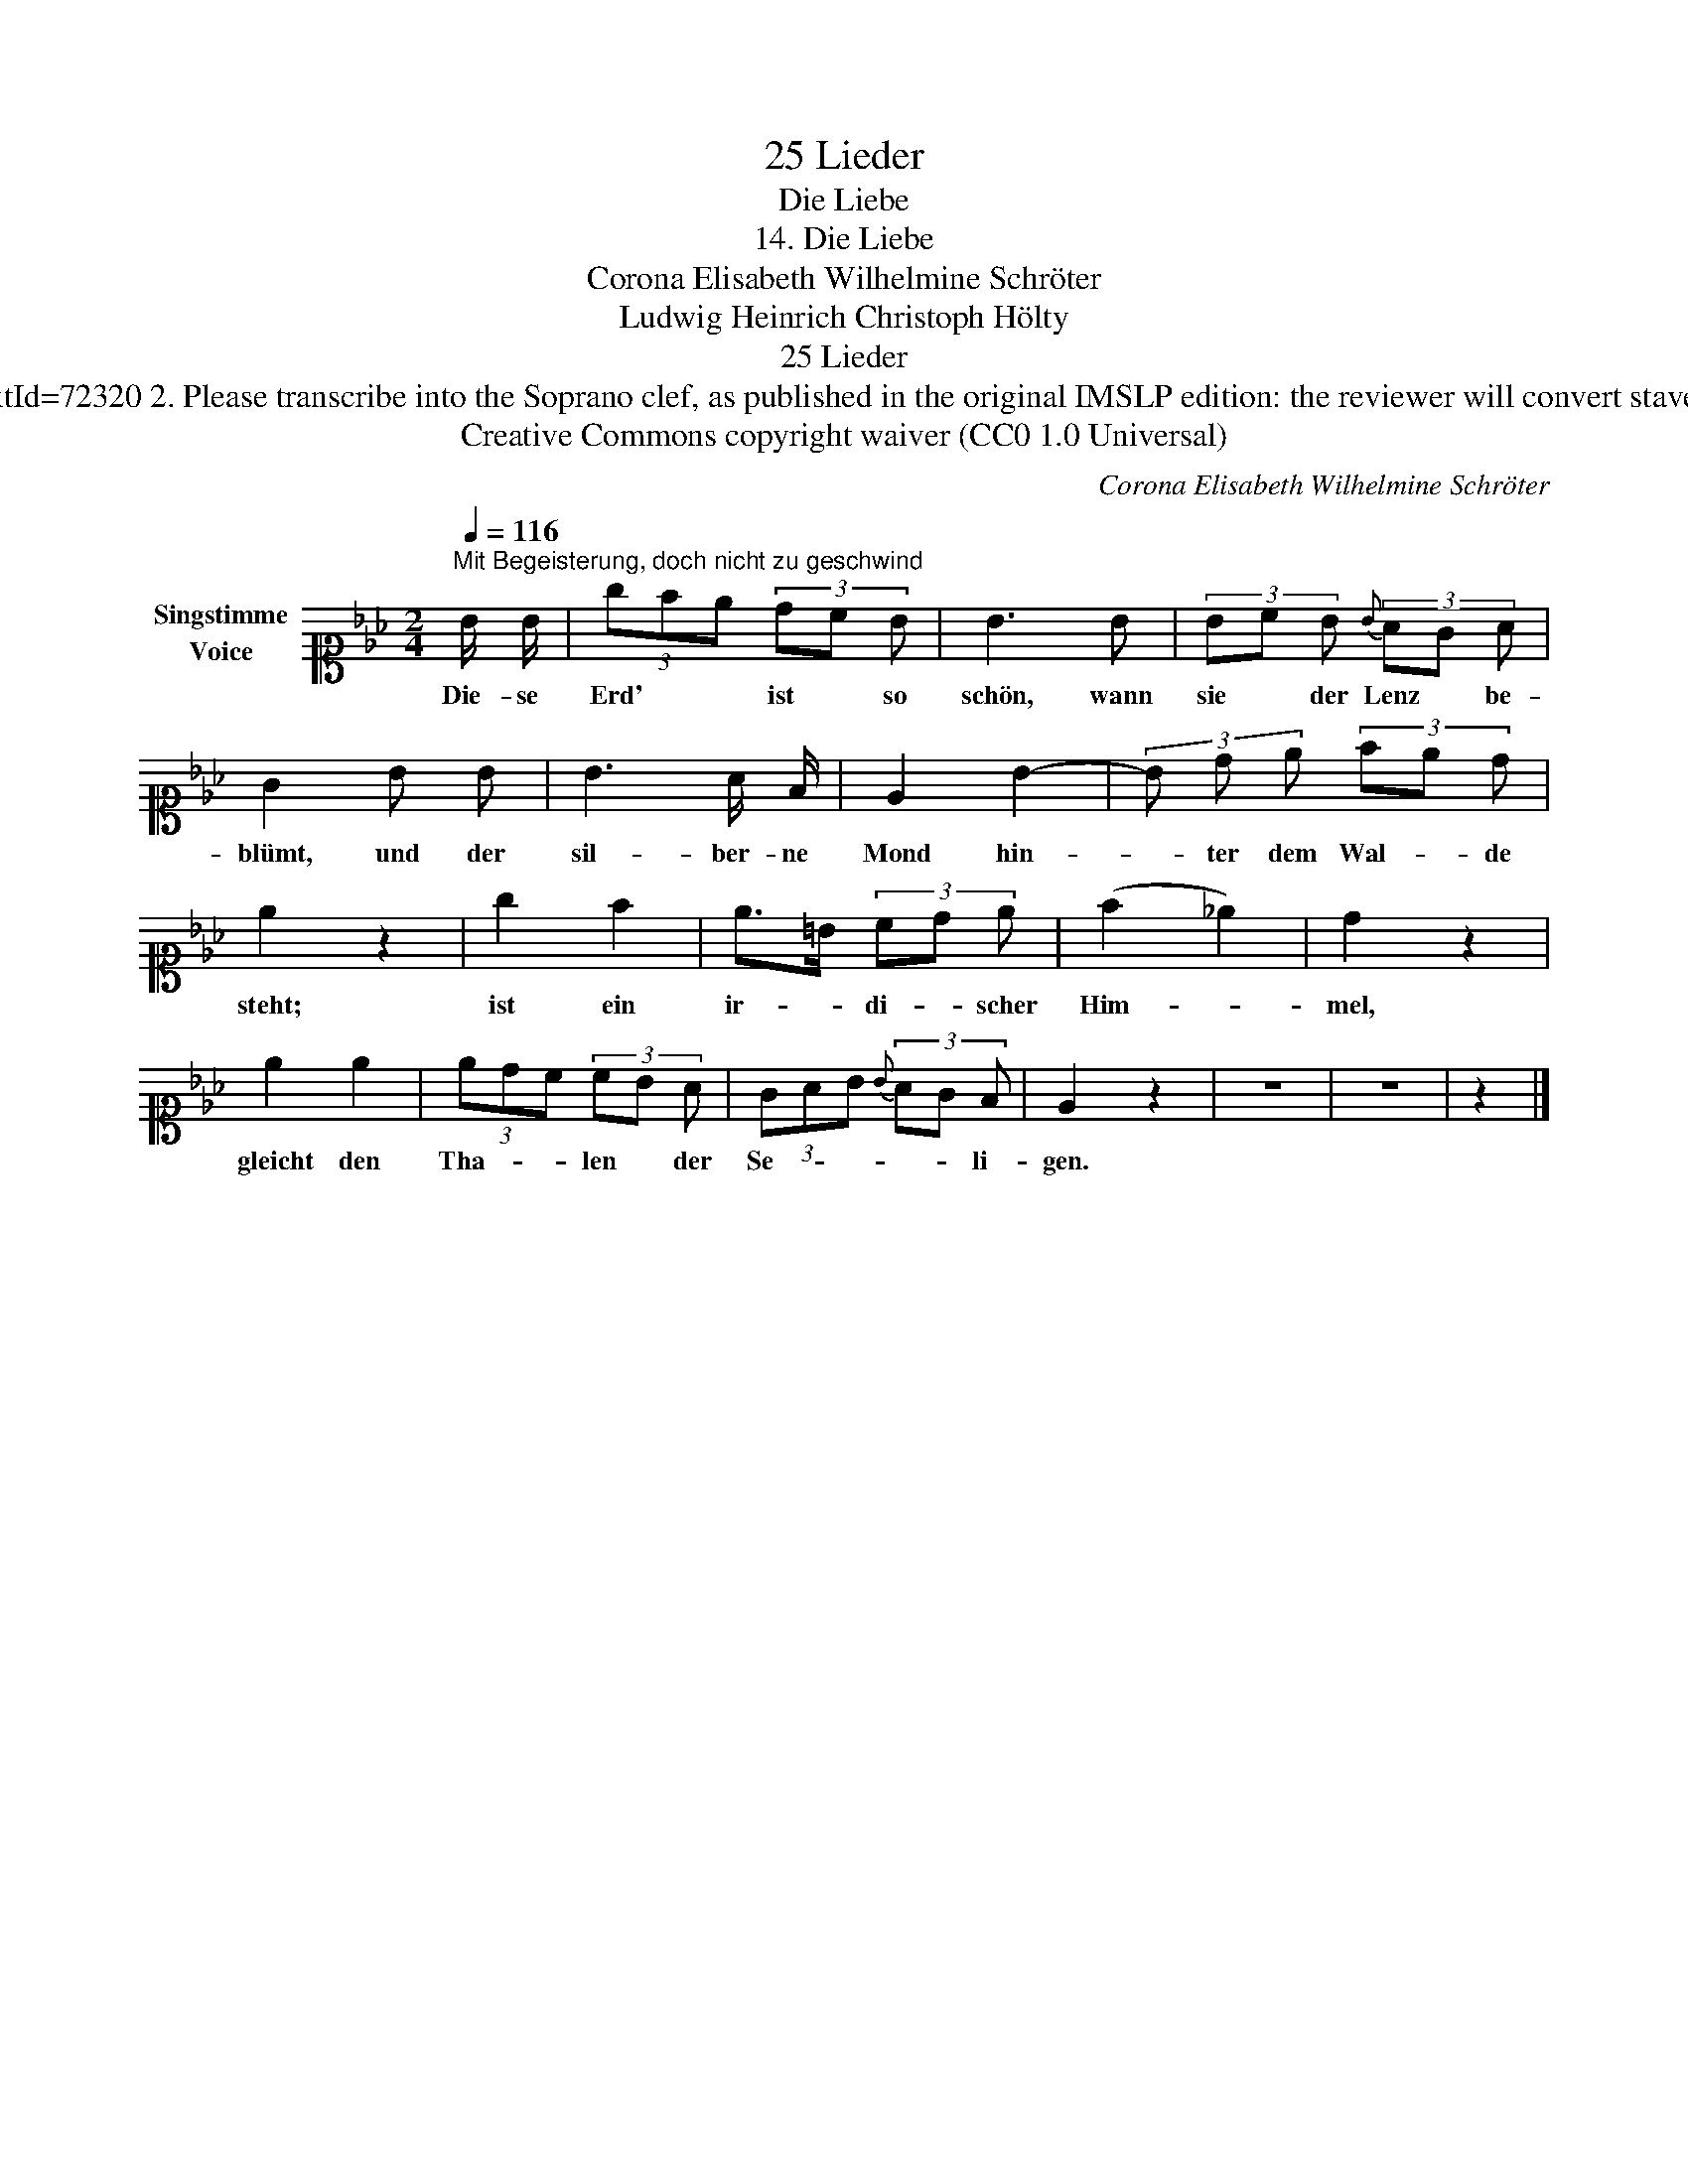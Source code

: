 X:1
T:25 Lieder
T:Die Liebe
T:14. Die Liebe 
T:Corona Elisabeth Wilhelmine Schröter
T: Ludwig Heinrich Christoph Hölty
T:25 Lieder
T:NOTES TO TRANSCRIBER: 1. Full German text for the extra lyric verses of Die Liebe is available on Lieder.net: https://www.lieder.net/lieder/get_text.html?TextId=72320 2. Please transcribe into the Soprano clef, as published in the original IMSLP edition: the reviewer will convert staves to Treble clef before the score is published to the Lieder Corpus. 3. The last few measures (starting "pia") should be notated in Piano RH - not in the Voice stave. 
T:Creative Commons copyright waiver (CC0 1.0 Universal)
C:Corona Elisabeth Wilhelmine Schröter
Z:Ludwig Heinrich Christoph Hölty
Z:Creative Commons copyright waiver (CC0 1.0 Universal)
L:1/8
Q:1/4=116
M:2/4
K:Eb
V:1 alto1 nm="Singstimme\nVoice"
V:1
"^Mit Begeisterung, doch nicht zu geschwind" B/ B/ | (3gfe (3dc B | B3 B | (3Bc B{B} (3AG A | %4
w: Die- se|Erd' * * ist * so|schön, wann|sie * der Lenz * be-|
 G2 B B | B3 A/ F/ | E2 B2- | (3B d e (3fe d | e2 z2 | g2 f2 | e>=B (3cd e | (f2 _e2) | d2 z2 | %13
w: blümt, und der|sil- ber- ne|Mond hin-|* ter dem Wal- * de|steht;|ist ein|ir- * di- * scher|Him- *|mel,|
 e2 e2 | (3edc (3cB A | (3GAB{B} (3AG F | E2 z2 | z4 | z4 | z2 |] %20
w: gleicht den|Tha- * * len * der|Se- * * * * li-|gen.||||

